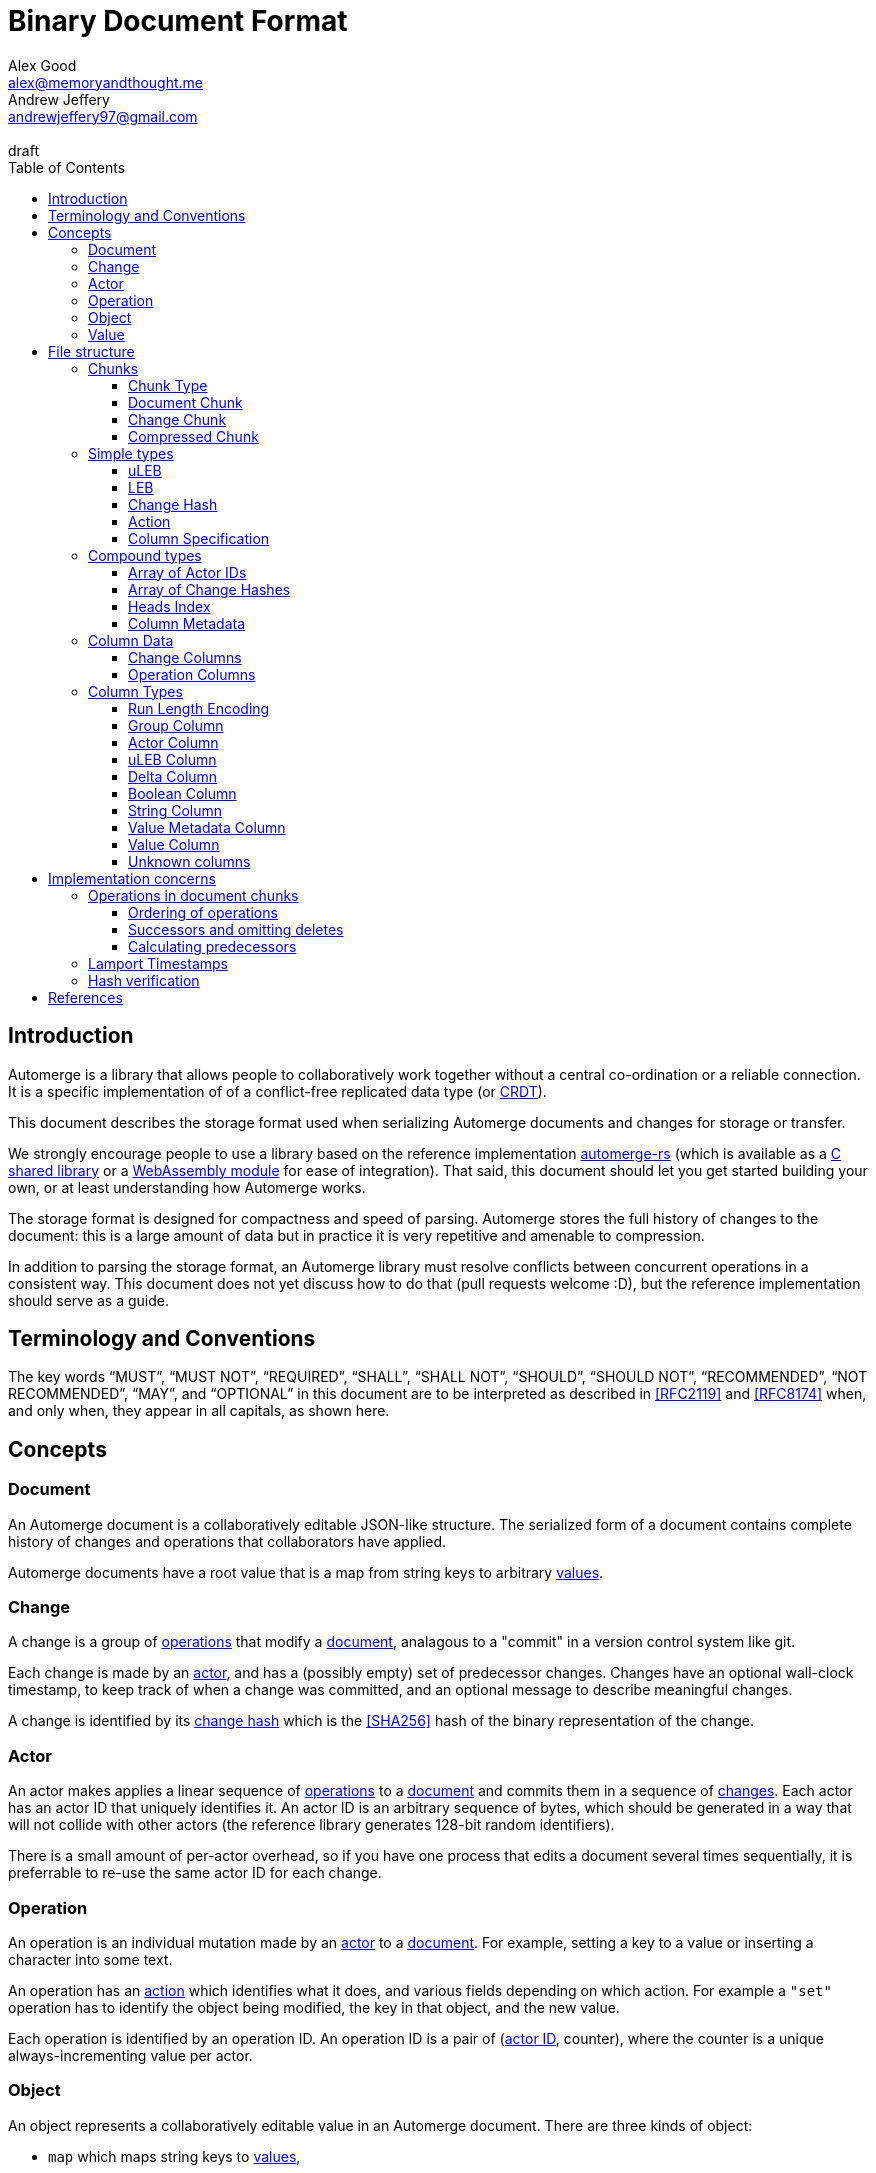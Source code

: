 = Binary Document Format
Alex Good <alex@memoryandthought.me>; Andrew Jeffery <andrewjeffery97@gmail.com>
:descriptions: A specification of the Automerge storage format
:revremark: draft
:toc:
:toclevels: 4
:stylesheet: asciidoctor.css

== Introduction

Automerge is a library that allows people to collaboratively work together
without a central co-ordination or a reliable connection.  It is a specific
implementation of of a conflict-free replicated data type (or
https://en.wikipedia.org/wiki/Conflict-free_replicated_data_type[CRDT]).

This document describes the storage format used when serializing Automerge
documents and changes for storage or transfer.

We strongly encourage people to use a library based on the reference
implementation https://github.com/automerge/automerge-rs[automerge-rs] (which is
available as a
https://github.com/automerge/automerge-rs/tree/main/rust/automerge-c[C shared
library] or a
https://github.com/automerge/automerge-rs/tree/main/rust/automerge-wasm[WebAssembly module] for ease of integration). That said, this document should let
you get started building your own, or at least understanding how Automerge
works.

The storage format is designed for compactness and speed of parsing. Automerge 
stores the full history of changes to the document: this is a large amount of
data but in practice it is very repetitive and amenable to compression.

In addition to parsing the storage format, an Automerge library must resolve
conflicts between concurrent operations in a consistent way. This document does
not yet discuss how to do that (pull requests welcome :D), but the reference
implementation should serve as a guide.

== Terminology and Conventions

The key words "`MUST`", "`MUST NOT`", "`REQUIRED`", "`SHALL`", "`SHALL NOT`",
"`SHOULD`", "`SHOULD NOT`", "`RECOMMENDED`", "`NOT RECOMMENDED`", "`MAY`", and
"`OPTIONAL`" in this document are to be interpreted as described in <<RFC2119>>
and <<RFC8174>> when, and only when, they appear in all capitals, as
shown here.


== Concepts

=== Document

An Automerge document is a collaboratively editable JSON-like structure. The
serialized form of a document contains complete history of changes and
operations that collaborators have applied.

Automerge documents have a root value that is a map from string keys to arbitrary
<<Value,values>>.

=== Change

A change is a group of <<Operation,operations>> that modify a <<Document,document>>,
analagous to a "commit" in a version control system like git.

Each change is made by an <<Actor,actor>>, and has a (possibly empty) set of 
predecessor changes. Changes have an optional wall-clock timestamp, to keep
track of when a change was committed, and an optional message to describe
meaningful changes.

A change is identified by its <<Change Hash,change hash>> which is the
<<SHA256>> hash of the binary representation of the change.

=== Actor

An actor makes applies a linear sequence of <<Operation,operations>> to a <<Document,document>>
and commits them in a sequence of <<Change,changes>>. Each actor has an actor ID that
uniquely identifies it. An actor ID is an arbitrary sequence of bytes, which
should be generated in a way that will not collide with other actors (the reference
library generates 128-bit random identifiers).

There is a small amount of per-actor overhead, so if you have one process that
edits a document several times sequentially, it is preferrable to re-use the
same actor ID for each change.

=== Operation

An operation is an individual mutation made by an <<Actor,actor>> to a <<Document,document>>.
For example, setting a key to a value or inserting a character into some text.

An operation has an <<Action,action>> which identifies what it does, and various
fields depending on which action. For example a `"set"` operation has to
identify the object being modified, the key in that object, and the new value.

Each operation is identified by an operation ID. An operation ID is a pair
of (<<Actor,actor ID>>, counter), where the counter is a unique always-incrementing
value per actor.

=== Object

An object represents a collaboratively editable value in an Automerge document. There are three kinds
of object:

* `map` which maps string keys to <<Value,values>>,
* `list` which is an ordered list of values
* `text` which is a collaboratively editable utf-8 string.

Each object is created by an operation with an `action` of `"makeMap"`,
`"makeList"` or `"makeText"`, and is identified by its object ID. The object ID
is the <<Operation,operation ID>> of the operation that created the object.

Each document has a root `map` which is identified by the object ID with a
`null` actor id and `null` counter.

=== Value

Automerge objects are dynamically typed, and can contain any of the following kinds of value:

* `map`, `list`, `text` – the collaboratively editable <<Object,objects>>
* `null` - an typed null
* `bool` - either `true` or `false`
* `float` - a 64-bit IEEE754 float
* `int` - a 64-bit signed int
* `uint` – a 64-bit unsigned int
* `string` - a utf-8 encoding string (possibly containing U+0000)
* `bytes` - an arbitrary sequence of bytes
* `timestamp` - a 64-bit signed integer representing milliseconds since the https://en.wikipedia.org/wiki/Unix_time[unix epoch]
* `counter` - a 64-bit signed intenger that collaborators increment or decrement (instead of overwriting)

== File structure

An Automerge file consists of one or more length delimited chunks.
Implementations must attempt to read chunks until the end of the file.

[#chunk-containers]
=== Chunks

[bytefield, target="chunk-container"]
....
(defattrs :vertical [:plain {:writing-mode "vertical-rl"}])
(def row-height 120)
(draw-column-headers)
(draw-box "magic" {:span 4})
(draw-box "checksum" {:span 4})
(draw-box (text "block type" :vertical))
(draw-box (text "chunk length" :vertical) {:borders #{:left :top :bottom}})
(draw-gap-inline)
(draw-gap "chunk contents")
(draw-bottom)
....

|===
| Field                   | Byte Length         | Description

| Magic bytes             | 4                   | The sequence `[0x85, 0x6f, 0x4a, 0x83]`
| Checksum            | 4                   | Validates the integrity of the chunk
| <<Chunk Type,Chunk type>>          | 1                   | The type of this chunk
| Chunk length            | Variable (64-bit <<uLEB>>) | The length of the following chunk bytes
| Chunk contents          | Variable        | The actual bytes for the chunk
|===

If the first four bytes are not exactly the magic bytes implementations MUST abort.

The checksum is the first four bytes of the <<SHA256>> hash of the concatenation
of the chunk type, chunk length and chunk contents fields. Implementations MUST
abort reading if the checksum does not match.

==== Chunk Type
The chunk type is either:

|===
| Value | Type | Description
| `0x00` | <<Document Chunk,Document chunk>> | Contains a graph of related changes
| `0x01` | <<Change Chunk,Change chunk>> | Contains a single change and its operations
| `0x02` | <<Compressed Chunk,Compressed chunk>> | Either a Document chunk or Change chunk that has been DEFLATE compressed
|===

[#document-chunks]
==== Document Chunk

The fields in a document chunk, in order, are:

|===
| Field                                       | Type            | Description                                       

| Actors                                      | <<Array of Actor IDs>>        | The actor IDs in sorted order                     
| Heads                                       | <<Array of Change Hashes>>    | The hashes of the change graph in sorted order 
| Change columns metadata                     | <<Column Metadata>>  | Description of the <<Change Columns,change columns>>
| Operation columns metadata                  | <<Column Metadata>>  | Description of the <<Operation Columns,operation columns>>
| Change columns                              | <<Column Data>>      | The actual bytes for the change columns
| Operation columns                           | <<Column Data>>      | The actual bytes for the operation columns
| Heads index                                | <<Heads Index>>     | A lookup from change hash to change
|===

A document contains a set of changes that represent the history of a
collaboratively edited document. A document always contains a complete history
of changes: for each change in the document, all the changes that were made to
the document before that change was made are also included.

Document chunks use a columnar storage format for both changes and operations
that assumes that the values of various fields are similar across adjacent
changes and operations to optimize for high compression ratios and fast
decoding.

Most fields are of arbitrary length, so parsing the document must proceed in
order; for example it is not possible to know the length of the column fields
until the column metadata has been parsed.

By implication, a document with no changes consists of `0x00 0x00 0x00 0x00`, as
the counts of actors, heads, change columns and operations columns are all zero.
With the chunk header, this gives a file consisting of the following bytes:
`0x85 0x6f 0x4a 0x83 0xb8 0x1a 0x95 0x44 0x00 0x04 0x00 0x00 0x00 0x00`.

[#change-chunks]
==== Change Chunk

The fields in a change chunk, in order, are:

|===
| Field | Type | Description

| Dependencies | <<Array of Change Hashes>> | The set of changes that this change depends on
| Actor length | 64-bit <<uLEB>> | The length of the actor ID
| Actor | bytes | The <<Actor,actor ID>>
| Sequence number | 64-bit <<uLEB>> | The sequence number
| Start op | 64-bit <<uLEB>> | The counter of the first op in this change 
| Time | 64-bit <<LEB>> | The time this change was created in milliseconds since the unix epoch
| Message length | 64-bit <<uLEB>> | The length of the message in bytes
| Message | UTF-8 encoded string | The message associated with this change
| Other actors | <<Array of Actor IDs>> | Other actor IDs in this change
| Operation columns metadata | <<Column Metadata>> | Description of the <<Operation Columns,operation columns>>
| Operation columns | <<Column Data>> | The actual bytes for the operation columns
| Extra bytes | bytes | All data remaining in the chunk
|===

A change chunk just contains a single change, its metadata and operations. It
does not include any dependent changes, so you can only apply the change to a
document that already contains those dependent changes.

Change chunks use a columnar storage format that assumes that the values of
various fields are similar across adjacent operations to optimize for high
compression ratios and fast decoding.

The extra bytes must be retained when processing changes. If future versions of
automerge add new metadata to changes, this will allow old clients to
collaborate with new clients without limiting which features the new clients can
use.

[#compressed-chunks]
==== Compressed Chunk

Compressed chunks must be decompressed using <<DEFLATE>>. The decompressed chunk
should be either a <<Document Chunk>> or <<Change Chunk>>. Implementations
SHOULD raise an error if the contents of a compressed chunk is another
compressed chunk.

=== Simple types

==== uLEB

uLEB is an unsigned https://en.wikipedia.org/wiki/LEB128[little endian base 128] value.
This is a variable length encoding used throughout.

To encode a uLEB, represent the number in binary and pad it with leading zeros
so that it has a length which is a multiple of 7. Take each group of 7 bytes from
least-significant to most-significant and output them in bytes - the first bit
of every byte is 1 except for the last byte which is 0.

* Unsigned ints 0 - 127 are stored as one byte: `0b00000000 - 0b01111111`
* Unsigned ints 128 - 16383 are stored as two bytes: `0b10000000 0b00000001 - 0b11111111 0b01111111`
etc.

To decode a uLEB, read bytes up to and including the first byte with a 0 as the
first bit.  Take the latter 7 bits from each byte (the last byte contains the
most significant bits, so you need to concatenate them in the opposite order to
which the bytes are represented on disk).

Although uLEB encoding can support numbers of arbitrary bitsize, unsigned
integers in Automerge must not exceed 64 bits. Implementations should fail to
parse documents with uLEBs that decode to a value too large to be represented in
a 64-bit unsigned integer.

Implementations must generate the shortest possible uLEB encodings, and should
reject documents with overly long encodings. For example using the decoding
rules above the bytes `0b10000000 0b00000000` would be decoded as 0; but this is
overly long: 0 can be represented in just one byte as `0b00000000`, so should be
rejected.

==== LEB

LEB is a signed variant https://en.wikipedia.org/wiki/LEB128[little endian base 128] value

To encode a uLEB, represent the number in twos complement, and sign-extend it so
that it has a length which is a multiple of seven. If the number is negative the padding will
be of 1-bits and if the number is positive the padding will be 0-bits.

* 0 is represented as one byte: `0b0000000`
* Ints from 1 to 63 are represented as one byte: `0b00000001 - 0b00111111`
* Ints from -1 to -64 are represented as one byte: `0b01111111 - 0b010000000`
* Ints from 64 to 8191 are represented as two bytes: `0b11000000 0b00000000 - 0b11111111 0b00111111`
* Ints from -65 to -8192 are represented as two bytes: `0b10111111 0b01111111 - 0b10000000 0b01000000`
etc.

To decode an LEB, read bytes up to and including the first byte with a 0 as the
first bit.  Take the latter 7 bits from each byte (the last byte contains the
most signfiicant bits, so you need to concatenate them in the opposite order to
which the bytes are represented on disk). If the first bit of your number is 1
(from the second bit of the last byte in encoded form) then you have a negative
number and you can take twos complement to get to its absolute value; otherwise
you have a positive number (or 0).

Although LEB encoding can support numbers of arbitrary bitsize, signed
integers in Automerge must not exceed 64 bits. Implementations should fail to
parse documents with uLEBs that decode to a value too large to be represented in
a 64-bit signed integer.

Implementations must generate the shortest possible LEB for a given integer, and
should reject documents with overly long encodings.  For example the decoding
rules above the bytes `0b11111111 0b01111111` would be decoded as -1; but this
is overly long: -1 can be represented as just one byte `0b01000000`, so should
be rejected.

==== Change Hash

A change hash is the 32-byte <<SHA256>> hash of the concatenation of the chunk
type (0x01) chunk length and chunk contents fields of a change represented as a
<<Change Chunk,change chunk>>.

The first four bytes of the change hash are used as a checksum when a change
chunk is serialized.

==== Action

The actions of the reference data model are encoded in the storage format as a
byte as follows:

|===
| Byte | Action      | Description

| 0x00 | `makeMap`   | Creates a new map object
| 0x01 | `set`       | Sets a key of a map, overwrites an item in a list, inserts an item in a list, or edits text
| 0x02 | `makeList`  | Creates a new list object
| 0x03 | `del`       | Unsets a key of a map, or removes an item from a list (reducing its length)
| 0x04 | `makeText`  | Creates a new text object
| 0x05 | `inc`       | Increments a counter stored in a map or a list
|===

Future versions of automerge may add new actions, and implementations must
preserve operations containing actions they don't support when processing
changes for forward compatibility.

==== Column Specification

Column specifications are a 32-bit <<uLEB>> interpreted as a bitfield:

[bytefield,target="column-id-layout"]
....
(def boxes-per-row 32)
(def row-height 100)
(defattrs :vertical [:plain {:writing-mode "vertical-rl"}])
(draw-column-headers {:labels (map str (reverse (take 32 (iterate inc 1))))})
(draw-box "ID" {:span 28})
(draw-box (text "DEFLATE" :vertical) {:span 1})
(draw-box "type" {:span 3})
....

* The least significant three bits encode the column type
* The 4th least significant bit is `1` if the column is <<DEFLATE>> compressed and
  `0` otherwise
* The remaining bits are the column ID

If the deflate bit is set then the column data must first be decompressed using
DEFLATE before proceeding with decoding the values.

The DEFLATE bit is only permitted in <<Document Chunk,document chunks>>,
implementations must abort if they find compressed columns in
<<change-chunks,change chunks>>.

The ID defines the purpose of the column for either <<Change Columns>> or
<<Operation Columns>>, and implementations must preserve columns that they do
not understand.

The column type specifies how the data in the column is encoded. The possible
types are:

[#column-types-table]
|===
| Value | Description

| 0 | <<Group Column>>
| 1 | <<Actor Column>>
| 2 | <<uLEB Column>>
| 3 | <<Delta Column>>
| 4 | <<Boolean Column>>
| 5 | <<String Column>>
| 6 | <<Value Metadata Column>>
| 7 | <<Value Column>>
|===

=== Compound types

==== Array of Actor IDs

The actor ID array consists of a 64-bit <<uLEB>> giving the count of actor ids, followed by 
each actor ID as a length-prefixed byte array.

Each item in the array consists of a 64-bit <<uLEB>> giving the length in bytes,
and then that number of bytes.

For example an array consisting of the single actor ID `[0xab, 0xcd, 0xef]`
would be encoded as: `0x01 0x03 0xab 0xcd 0xef`.

Implementations must store actor ids lexicographically, and should error when
reading a document with actor ids in the wrong order.

==== Array of Change Hashes

The heads array consists of a 64-bit <<uLEB>> N giving the count of heads,
followed by N <<Change Hash,change hashes>> each exactly 32-bytes long.

For example an array consisting of the heads
`f986a4318d1f1cc0e2e10e421e7a9a4cd0b70a89dae98bc1d76d789c2bf7904c` and
`4355a46b19d348dc2f57c046f8ef63d4538ebb936000f3c9ee954a27460dd865` would be
represented as `0x02 0xf9 0x86 ..{28 bytes elided).. 0x90 0x4c 0x43 0x55 ..{28 bytes elided}.. 0xd8 0x65`

==== Heads Index

The heads index provides a lookup table from the change hash to the change in a
document. Very old automerge documents may be missing this field.

The index consists of N 64-bit <<uLEB>>'s (one per head in the Heads array of the
<<Document Chunk,document chunk>>), and each uLEB gives the index of that head's change
in the columnar change storage.

In a well-formed document, the <<Change Hash,change hash>> of the change
indicated will match the change hash in the heads array, but implementations may
chose to not validate this when parsing documents to avoid having to recompute
every change hash.

==== Column Metadata

The column metadata consists of a 64-bit <<uLEB>> N giving the number of
columns, followed by N pairs describing each columns in the chunks <<Column Data, column data>>.

|===
| Field | Description

| Column Specification | a 32-bit <<uLEB>> encoded <<Column Specification>>
| Column Length | 64-bit <<uLEB>> of the length (in bytes) of the column data
block 
|===

The column specifications must be unique and sorted. Implementations must not
include both an uncompressed and a compressed column with the same ID and type,
and the column order should be sorted with the deflate bit set to 0.

A column that contains only null values, or is otherwise empty, should be
omitted from the chunk. In this case there will be no column specification in
the column metadata and no data in the column data.

In the case that there are no changes or operations at all, then the column
metadata will be encoded as `0x00` to indicate that there are no columns at all,
and there will be no column data in the chunk.

=== Column Data

Columns are stored one after the other with no separators or length indicators.
The columns are stored in order they appear in the <<Column Metadata,column metadata>>
and each can be decoded according to its <<Column Specification,column specification>>.

All columns must have the same number of items (or the same number of arrays of
items for grouped columns), though as they are compressed
differently they may have vastly different byte counts.

For future compatibility it is important that programs which edit Automerge
documents maintain all columns, even those that they don't understand the
meaning of. When new changes or operations are added to a document with an
<<unknown-columns,unknown column>> a null should be added following the encoding
rules of its <<Column Specification,specification>>.

==== Change Columns

The currently defined columns for changes in a <<Document Chunk,document chunk>> are:

|===
| Name | Specification | ID | Type | Description

| actor | 1 | 0 | <<Actor Column>> | The actor that made the change
| sequence number | 3 | 0 | <<Delta Column>> | The sequence number for each change
| maxOp | 19 | 1 | <<Delta Column>> | The largest counter that occurs in each change
| time | 35 | 2 |<<Delta Column>> | The (optional) wallclock time at which each change was made
| message | 53 | 2 | <<String Column>> | The (optional) commit message for each change
| dependencies group | 64 | 4 | <<Group Column>> | The number of dependencies for each change
| dependencies index | 67 | 4 | Grouped <<Delta Column>> | The indices of the changes this change depends on
| extra metadata | 86 | 5 |<<Value Metadata Column>> | The metadata for any extra data for this change
| extra data | 87 | 5 | <<Value Column>> | Any extra data for this change
|===

Each value in the `dependencies index` column is an index into the changes that
are stored in the document's columns.  Implementations MUST abort if an index is
out of bounds.

The `sequence number` of a change should be `1` if it is the first change by a
given actor.  Each subsequent change must have a sequence number exactly `1`
higher than the previous change by the same actor.  Implementations MUST abort
if there are missing changes for a given actor ID.

The `maxOp` field of the change refers to the largest counter component of an
operation ID in the set of operations in this change. For a given actor ID this
must always increase. Implementations MUST abort if the `maxOp` of a change is
not larger than all the `maxOp` of changes from that actor with smaller `seq`.

After decoding all the columns, and de-referencing indices into other columns,
you will have an array of changes, where each change conceptually has the
following fields:

|===
| Field | Type | Mapping

| actor ID | array of bytes | The id of the actor that made the change
| seq | 64-bit uint | The sequence number of the change
| ops | array of <<Operation, operations>> | The operations for this change (take all operations with counter greater the previous change's maxOp and less than or equal to this change's maxOp)
| deps | array of <<Change, changes>> | The changes this change depends on (look up each index in the dependencies index in this documents changes columns)
| time | 64-bit int | The (optional) wallclock time of the change
| message | utf-8 string | The (optional) message of the change
| extra data | any | The (optional) extra data (parse the extra data column according to the extra metadata column)
|===

==== Operation Columns

The currently defined columns for operations are:

|===
| Field | Specification | ID | Type | Description
 
| object actor ID | 1 | 0 | <<Actor Column>> | actor index of object ID each operation targets
| object counter | 2 | 0 | <<uLEB Column>> | counter of the object ID each operation targets
| key actor ID | 17 | 1 |<<Actor Column>> | actor of the operation ID of the key of each operation
| key counter | 19 | 1 | <<uLEB Column>> | counter of the operation ID of the key of each
  operation
| key string | 21 | 1 | <<String Column>> | The string key each operation targets
| actor ID | 33 | 2 | <<Actor Column>> | The actor of each operations ID
| counter | 35 | 2 | <<Delta Column>> | The counter of each operations ID
| insert | 52 | 3 | <<Boolean Column>> | Whether or not this is an insert operation
| action | 66 | 4 | <<uLEB Column>> | The <<Action>> of each operation
| value metadata | 86 | 5 | <<Value Metadata Column>> | The metadata for the value of this operation
| value | 87 | 5 | <<Value Column>> | The value of this operation
| predecessor group | 112 | 6 |<<Group Column>> | The group for the predecessors of this operation (only in <<change-chunks,change chunks>>)
| predecessor actor IDs |113 | 6 | Grouped <<Actor Column>> | The actor ID of each predecessor's operation ID
| predecessor counters |115 | 6 | Grouped <<Delta Column>> | The counter of each predecessor's operation ID
| successor group | 128 | 8 | <<Group Column>> | The group for the successors of this operation (only in <<Document Chunk,document chunks>>)
| successor actor IDs | 129 | 8 | Grouped <<Actor Column>> | The actor ID of each successor's operation ID
| successor counters | 131 | 8 | Grouped <<Delta Column>> | The counter of each successor's operation ID
|===

WARNING: The javascript implementation includes a `child` column, is this
required?

We determine the key that the operation refers to thusly:

* If the key string is not null then this is the key of the operation (when modifying a <<Object,map>>).
* Otherwise we use the pair (lookup_actor(key actor ID), key counter) as the key of the operation (when modifying a <<Object,list>>).
* If key string is null and any of key actor or key counter are null implementations MUST abort

Operations are stored with their predecessors in <<change-chunks,change chunks>> and with successors
in <<Document Chunk, document chunks>>. For more information see the section
on <<Implementation concerns,implementation concerns>>.

After decoding all the columns, and de-referencing indices into other columns,
you will have an array of operations, where each operation conceptually has the
following fields:

|===
| Field | Type | Mapping to columns
| Object | Object ID | The object modified by this operation in (column 0)
| Key | String or Operation ID | The position in that object to modify (column 1)
| ID | Operation ID | The ID of this operation, and thus the object ID of any <<Object,object>> it creates (column 2)
| Insert | boolean | For operations on `list` or `text` objects, whether to overwrite the position (when `false`) or insert before the position (when `true`)
| <<Action>> | action | The action this operation takes
| <<Value>> | primitive value | The value inserted by this operation (if needed)
| Successors | Operations | Future operations that affect the object created by this operation (if any)
|===

=== Column Types


==== Run Length Encoding

Many columns use run length encoding to compress repeated values. Such columns are
encoded as repeated pairs of the form `(length, value)`.

A "run" in an RLE columns is encoded as pairs of the form `(length,value)`.
`length` is a signed <<LEB>>:

* If `length` is positive, then `value` is a single instance of the value which
  occurs `length` times.
* If `length` is 0 then this pair represents a `null` value and `value` is the
  <<uLEB>> encoding of the number of times `null` occurs
* If `length` is negative then `value` is a literal run and the absolute value
  of `length` is the number of items in the literal run. That is to say, there
  is no compression.

For example if you were trying to compress the array of uLEBs `[0,0,0,null,null,1,2,3]`
you would encode it as `0x03 0x00 0x00 0x02 0x7d 0x01 0x02 0x03`

[#group-columns]
==== Group Column

Some fields in automerge have multiple values per change or operation. An
example of this is the dependencies index of a <<Change Columns,change>>. The
group column (denoted by column type 0) defines how many values should be read from each grouped column
when parsing each change or operation.

Grouping affects all columns with the same ID as its <<Column Specification,column specification>>,
so a group column will usually be followed by one or more columns with the same
id but different types. It is possible to have a group column with no matching
grouped columns if the grouped column is completely empty, as it will be
omitted.

The group column is a <<Run Length Encoding,run length encoded>> list of 64-bit
<<uLEB>>s that specifies how many items should be read from the subsequent
grouped columns per change or operation. Implementations MUST abort if they
cannot read the correct number of values from each of the grouped columns.

For example if you had five changes in a document with `[0,1,2,2,2]`
dependencies each, the group column would be encoded as `0x7e 0x00 0x01 0x03
0x02`, and the dependencies index column would contain seven values.

Note that it is not possible for two columns in a group to have the same type as
it would not be possible to have a deterministic ordering for the column
specifications. Implementations MUST abort if they encounter two column
specifications with the same type and column ID.

Implementations MUST abort if they encounter multiple group column
specifications with the same ID.

[#actor-index-columns]
==== Actor Column

An actor column (denoted by column type 1) uses <<Run Length Encoding,run length encoding>> to compress a list of <<uLEB>>s
that represent an index into an array of actor ids.

In a <<Document Chunk,document chunk>> the index is the position of the actor id in the <<Array of Actor IDs,array of actor IDs>>.

In a <<Change Chunk,change chunk>> index 0 represents the actor id of the change, and index 1+ are given to the
other actor ids in the order they appear.

==== uLEB Column

A uLEB column (denoted by column type 2) uses <<Run Length Encoding,run length
encoding>> to compress a list of 64-bit <<uLEB>>s.

It is used (instead of a <<Delta Column,delta column>>) when there is no
expectation that delta compression would help reduce the storage requirement,
or if the column may contain null values.

==== Delta Column

A delta column (denoted by column type 3) uses <<Run Length Encoding,run length
encoding>> to compress a list of 64-bit <<uLEB>>s.

The sequence is assumed to start from zero, so if you wanted to encode the list
[3,4,5,6,9,7,8] you would first calculate the list of deltas
[+3,+1,+1,+1,+3,-2,+1], and then <<Run Length Encoding,run length encode>> the resulting signed <<LEB>>s to get the bytes
`0x7f 0x03 0x03 0x01 0x7d 0x03 0x7e 0x01`.

WARNING: How should applications handle a decoded delta value which takes the
absolute value below zero?

==== Boolean Column

A boolean column (denoted by column type 4) encodes a list of booleans. The column contains sequences of
64-bit <<uLEB>> integers which represent the lengths of alternating sequences of
`false/true`. The initial value of the column is always `false`

For example if you wanted to encode the list  `[true, true, false, false,
false]`, you would end up with a list of lengths of `[0,2,3]`, which would be
encoded as `0x00 0x02 0x03`.

==== String Column

A string column (denoted by column type 5) uses <<Run Length Encoding,run length
encoding>> to compress a list of length-prefixed UTF-8 strings. Each string is
encoded as a 64-bit <<uLEB>> followed by that many literal bytes.

For example, if you wanted to encode the list `["a", "", null, "boo", "boo"]`
you would end up with `0x7e 0x01 0x65 0x00 0x00 0x01 0x02 0x03 0x66 0x6f 0x6f`.


[#raw-value-columns]
==== Value Metadata Column

The value metadata column (denoted by column type 6) is always paired with a
<<Value Column,value column>> with the same ID. The metadata column is a <<Run Length Encoding, run length encoded>>
list of 64-bit <<LEB>>s that defines the type and length of each value in the
value column.

These integers are laid out like so:

[bytefield,target="raw-value-metadata-layout"]
....
(defattrs :vertical [:plain {:writing-mode "vertical-rl"}])
(draw-column-headers {:labels ["64", "63", "62", "61" ,"60", "59","58","57","56","...","6","5","4","3","2","1"] } )
(draw-box "length" {:span 12})
(draw-box "type" {:span 4})
....

* The lower four bits encode the type of the value
* The higher bits encode the length of the value

The type code may be 

|===
| Value | Type | Representation of value

| 0 | Null | Not present (length = 0)
| 1 | False | Not present (length = 0)
| 2 | True | Not present (length = 0)
| 3 | Unsigned integer | 64-bit <<uLEB>> in value column (length = 1..10)
| 4 | Signed integer | 64-bit <<LEB>> in value column (length = 1..10)
| 5 | IEEE754 float | 64-bit IEEE754 float in value column (length = 8) 
| 6 | UTF8 string | Utf-8 string in value column (length = 0..2^60)
| 7 | Bytes | Arbitrary bytes in value column (length = 0..2^60)
| 8 | Counter | 64-bit <<LEB>> in value column (length = 1..10)
| 9 | Timestamp | 64-bit <<LEB>> in value column (length = 1..10)
|===

If the type tag is none of these values it may be a value produced by a future
version of Automerge. In this case implementations MUST read and store the type
code and `length` bytes when reading and write them back in same position when
writing.

If the bytes in a UTF8 string value (type 6) are not valid utf-8, then implementations
should replace them by the unicode replacement character (U+FFFD).

WARNING: Replacing invalid utf-8 seems like it might be a bad idea? Should check
this. I _think_ it's what the javascript implementation does though.

==== Value Column

The value column (denoted by column type 7) contains raw <<Value,values>>. The
type and length of each value in the column is determined by the <<Value Metadata Column,value metadata column>>
with the same column ID.

Note that raw value columns which do not contain values may be omitted. If
implementations encounter a lone value metadata column they must assume that it
is accompanied by an empty raw value column.

Implementations must abort if they encounter  a raw value column not preceeded
by a metadata column with the same id. Implementations must also abort if they
encounter more than one metadata column with the same column id, or more than
one raw value column with the same id.

[#unknown-columns]
==== Unknown columns

When reading the column metadata applications may encounter column
specifications which they are not expecting. These column specifications may be
produced by future versions of the application. If an implementation encounters
an unknown column whilst reading data it MUST retain this data when writing that
data back to storage.

This is possible because every column type has some concept of a null value.
When inserting new rows into a collection of rows stored in the columnar storage
format application MUST write a null value into columns which they do not
recognise for the new rows they are inserting.

WARNING: What should the null value be for boolean or delta columns?

== Implementation concerns

Below are some notes that may help implementors build compatible automerge
implementations. They are likely not yet complete, and any differences between
what is written here and the https://github.com/Automerge/Automerge-rs[reference implementation]
should be resolved in favor of that.

=== Operations in document chunks

==== Ordering of operations

Operations are grouped by the object that they manipulate. Objects are then
sorted by their IDs. Thus operations are ordered using the following procedure:

WARNING: Is this required? If so should implementations abort if the operations
are not inthis order?

* First sort by object ID, such that any operations for the same object are
  consecutive. The null objectId (i.e. the root object) is sorted before all
  non-null objectIds. Non-null objectIds are sorted by <<Lamport Timestamps,
  Lamport timestamp>>.
* For each object:
** if the object is a map, sort the operations within that object
   lexicographically by key, so that all operations for the same key are
   consecutive. This sort order MUST be based on the UTF-8 byte sequence of the
   key. 
** If the object is a list or text, sort the operations within that object by the
   operation ID of the element they target. This is determined as follows:
*** For insert operations the target element is the operation ID of the
    inserting operation
*** For `set` or `delete` operations the target is the operation ID in the `key`
    field
* Among the operations for the same key (for maps) or the same list element (for
  lists/text), sort the operations by their opId, using <<Lamport Timestamps,
  lamport timestamp>> ordering. For list elements, note that the operation that
  inserted the operation will always have an opId that is lower than the opId of
  any operations that updates or deletes that list element, and therefore the
  insertion operation will always be the first operation for a given list
  element.


WARNING: the JavaScript implementation currently does not do this sorting
correctly, since it sorts keys by JavaScript string comparison, which differs
from UTF-8 lexicographic ordering for characters beyond the basic multilingual
plane.

==== Successors and omitting deletes

The document storage format does not encode a predecessors field. Instead this
information is encoded in the `successors` field. This can be used to
reconstruct the predecessors field from the reference data model.

Delete operations do not carry any information other than the object ID and key
they are deleting. As such they are encoded in the document by appending the
operation ID of the delete operation to the successors of the operation creating
the data to be deleted.

Implementations MUST abort if they encounter explicitly encoded delete
operations in a document chunk.

==== Calculating predecessors

Operations in the document format are not stored in the order they were
generated, as they are in the change data model. Furthermore, operations in the
document format have a `successor` rather than `predecessor` field. The
following procedure specifies how to map from document operations to the change
operations.

First expand operations:

* Add an empty predecessor list to every document operation
* For each operation in the document operation rows
** For each operation ID in the successors list of the document operation lookup
   the target operation in the document operations:
*** If an operation is found add the current operation ID to the
    target operations predecessor list
*** If no operation is found then insert a new delete operation into the
    document with its ID set to the target operation ID, the object and key
    set to the same value as the current operation, and the predecessor set to
    the current operation.

Second, match up changes:

For each document operation

* Sort all the changes for the same actor as the operation ID by ascending
  `maxOp`
* Add the document operation to the first change which has `maxOp >= counter`
  where `counter` is the counter component of the operation ID.

Implementations MUST abort if no matching change is found

For each change sort the operations within the change by
<<Lamport Timestamps, lamport timestamp>> of the operation ID.

=== Lamport Timestamps

Operation IDs are lamport timestamps. This imposes a total ordering. To compare two lamport timestamps:

* If the counter components are different then whichever timestamp has the larger counter is the larger
* If the counter components are the same but the actor IDs are different then the actor ID which is lexicographically larger is considered the larger timestamp
* Otherwise the two timestamps are equal

=== Hash verification

The dependencies in the document model are expressed as integer offsets. But in
the reference data model dependencies are expressed as a hash of the ancestor
changes. To map to the hash based representation perform a topological traversal
of the dependency graph and for each change serialize the change as a <<change-chunks, Change Chunk>>
then calculate the hash of the change as in the <<Change Hash>>, then for every
change replace the index of the current change with the calculated hash.

Once this procedure is complete take the heads of the depedency graph and
compare their hashes with the head hashes field in the document chunk. If the
hashes don't match implementations MUST abort.

[bibliography]
== References

* [[[RFC2119]]]: https://datatracker.ietf.org/doc/html/rfc2119
* [[[RFC8174]]]: https://datatracker.ietf.org/doc/html/rfc8174
* [[[DEFLATE]]]: https://datatracker.ietf.org/doc/html/rfc1951
* [[[SHA256]]]: https://datatracker.ietf.org/doc/html/rfc4634
